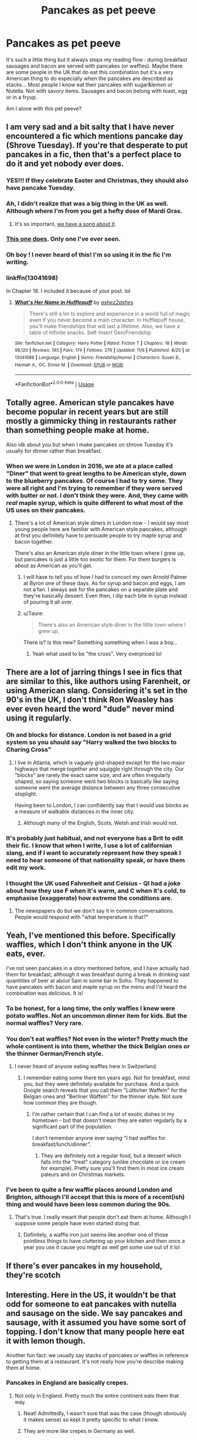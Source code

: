 #+TITLE: Pancakes as pet peeve

* Pancakes as pet peeve
:PROPERTIES:
:Author: daisy_neko
:Score: 33
:DateUnix: 1538657110.0
:DateShort: 2018-Oct-04
:FlairText: Discussion
:END:
It's such a little thing but it always stops my reading flow : during breakfast sausages and bacon are served with pancakes (or waffles). Maybe there are some people in the UK that do eat this combination but it's a very American thing to do especially when the pancakes are described as stacks... Most people I know eat their pancakes with sugar&lemon or Nutella. Not with savory items. Sausages and bacon belong with toast, egg or in a fryup.

Am I alone with this pet peeve?


** I am very sad and a bit salty that I have never encountered a fic which mentions pancake day (Shrove Tuesday). If you're that desperate to put pancakes in a fic, then that's a perfect place to do it and yet nobody ever does.
:PROPERTIES:
:Author: SerCoat
:Score: 30
:DateUnix: 1538661046.0
:DateShort: 2018-Oct-04
:END:

*** YES!!! If they celebrate Easter and Christmas, they should also have pancake Tuesday.
:PROPERTIES:
:Author: daisy_neko
:Score: 11
:DateUnix: 1538661227.0
:DateShort: 2018-Oct-04
:END:


*** Ah, I didn't realize that was a big thing in the UK as well. Although where I'm from you get a hefty dose of Mardi Gras.
:PROPERTIES:
:Author: midasgoldentouch
:Score: 7
:DateUnix: 1538666503.0
:DateShort: 2018-Oct-04
:END:

**** It's so important, [[https://www.youtube.com/watch?v=y58HCvW9ssg][we have a song about it]].
:PROPERTIES:
:Author: Krististrasza
:Score: 3
:DateUnix: 1538674676.0
:DateShort: 2018-Oct-04
:END:


*** [[http://www.harrypotterfanfiction.com/viewstory.php?psid=307662][This one does]]. Only one I've ever seen.
:PROPERTIES:
:Author: SilverCookieDust
:Score: 7
:DateUnix: 1538667339.0
:DateShort: 2018-Oct-04
:END:


*** Oh boy ! I never heard of this! I'm so using it in the fic I'm writing.
:PROPERTIES:
:Author: ashez2ashes
:Score: 1
:DateUnix: 1538692867.0
:DateShort: 2018-Oct-05
:END:


*** linkffn(13041698)

In Chapter 18. I included it because of your post. lol
:PROPERTIES:
:Author: ashez2ashes
:Score: 1
:DateUnix: 1543517033.0
:DateShort: 2018-Nov-29
:END:

**** [[https://www.fanfiction.net/s/13041698/1/][*/What's Her Name in Hufflepuff/*]] by [[https://www.fanfiction.net/u/12472/ashez2ashes][/ashez2ashes/]]

#+begin_quote
  There's still a lot to explore and experience in a world full of magic even if you never become a main character. In Hufflepuff house, you'll make friendships that will last a lifetime. Also, we have a table of infinite snacks. Self-Insert Gen/Friendship
#+end_quote

^{/Site/:} ^{fanfiction.net} ^{*|*} ^{/Category/:} ^{Harry} ^{Potter} ^{*|*} ^{/Rated/:} ^{Fiction} ^{T} ^{*|*} ^{/Chapters/:} ^{18} ^{*|*} ^{/Words/:} ^{98,120} ^{*|*} ^{/Reviews/:} ^{193} ^{*|*} ^{/Favs/:} ^{174} ^{*|*} ^{/Follows/:} ^{276} ^{*|*} ^{/Updated/:} ^{11/9} ^{*|*} ^{/Published/:} ^{8/20} ^{*|*} ^{/id/:} ^{13041698} ^{*|*} ^{/Language/:} ^{English} ^{*|*} ^{/Genre/:} ^{Friendship/Humor} ^{*|*} ^{/Characters/:} ^{Susan} ^{B.,} ^{Hannah} ^{A.,} ^{OC,} ^{Eloise} ^{M.} ^{*|*} ^{/Download/:} ^{[[http://www.ff2ebook.com/old/ffn-bot/index.php?id=13041698&source=ff&filetype=epub][EPUB]]} ^{or} ^{[[http://www.ff2ebook.com/old/ffn-bot/index.php?id=13041698&source=ff&filetype=mobi][MOBI]]}

--------------

*FanfictionBot*^{2.0.0-beta} | [[https://github.com/tusing/reddit-ffn-bot/wiki/Usage][Usage]]
:PROPERTIES:
:Author: FanfictionBot
:Score: 2
:DateUnix: 1543517045.0
:DateShort: 2018-Nov-29
:END:


** Totally agree. American style pancakes have become popular in recent years but are still mostly a gimmicky thing in restaurants rather than something people make at home.

Also idk about you but when I make pancakes on shrove Tuesday it's usually for dinner rather than breakfast.
:PROPERTIES:
:Author: FloreatCastellum
:Score: 21
:DateUnix: 1538663477.0
:DateShort: 2018-Oct-04
:END:

*** When we were in London in 2016, we ate at a place called "Diner" that went to great lengths to be American style, down to the blueberry pancakes. Of course I had to try some. They were all right and I'm trying to remember if they were served with butter or not. I don't think they were. And, they came with /real/ maple syrup, which is quite different to what most of the US uses on their pancakes.
:PROPERTIES:
:Author: jenorama_CA
:Score: 3
:DateUnix: 1538693854.0
:DateShort: 2018-Oct-05
:END:

**** There's a lot of American style diners in London now - I would say most young people here are familiar with American style pancakes, although at first you definitely have to persuade people to try maple syrup and bacon together.

There's also an American style diner in the little town where I grew up, but pancakes is just a little too exotic for them. For them burgers is about as American as you'll get.
:PROPERTIES:
:Author: FloreatCastellum
:Score: 4
:DateUnix: 1538694849.0
:DateShort: 2018-Oct-05
:END:

***** I will have to tell you of how I had to concoct my own Arnold Palmer at Byron one of these days. As for syrup and bacon and eggs, I am not a fan. I always ask for the pancakes on a separate plate and they're basically dessert. Even then, I dip each bite in syrup instead of pouring it all over.
:PROPERTIES:
:Author: jenorama_CA
:Score: 2
:DateUnix: 1538707417.0
:DateShort: 2018-Oct-05
:END:


***** u/Taure:
#+begin_quote
  There's also an American style diner in the little town where I grew up,
#+end_quote

There is? Is this new? Something something when I was a boy...
:PROPERTIES:
:Author: Taure
:Score: 1
:DateUnix: 1538720725.0
:DateShort: 2018-Oct-05
:END:

****** Yeah what used to be "the cross". Very overpriced lol
:PROPERTIES:
:Author: FloreatCastellum
:Score: 1
:DateUnix: 1538724619.0
:DateShort: 2018-Oct-05
:END:


** There are a lot of jarring things I see in fics that are similar to this, like authors using Farenheit, or using American slang. Considering it's set in the 90's in the UK, I don't think Ron Weasley has ever even heard the word "dude" never mind using it regularly.
:PROPERTIES:
:Author: The_Solid_Shnake
:Score: 16
:DateUnix: 1538671611.0
:DateShort: 2018-Oct-04
:END:

*** Oh and blocks for distance. London is not based in a grid system so you should say "Harry walked the two blocks to Charing Cross"
:PROPERTIES:
:Author: daisy_neko
:Score: 7
:DateUnix: 1538673295.0
:DateShort: 2018-Oct-04
:END:

**** I live in Atlanta, which is vaguely grid-shaped except for the two major highways that merge together and squiggle right through the city. Our "blocks" are rarely the exact same size, and are often irregularly shaped, so saying someone went two blocks is basically like saying someone went the average distance between any three consecutive stoplight.

Having been to London, I can confidently say that I would use blocks as a measure of walkable distances in the inner city.
:PROPERTIES:
:Author: wille179
:Score: 0
:DateUnix: 1538700214.0
:DateShort: 2018-Oct-05
:END:

***** Although many of the English, Scots, Welsh and Irish would not.
:PROPERTIES:
:Author: Lysianda
:Score: 3
:DateUnix: 1538746256.0
:DateShort: 2018-Oct-05
:END:


*** It's probably just habitual, and not everyone has a Brit to edit their fic. I know that when I write, I use a lot of californian slang, and if I want to accurately represent how they speak I need to hear someone of that nationality speak, or have them edit my work.
:PROPERTIES:
:Author: RushingRound
:Score: 2
:DateUnix: 1538714343.0
:DateShort: 2018-Oct-05
:END:


*** I thought the UK used Fahrenheit and Celsius - QI had a joke about how they use F when it's warm, and C when it's cold, to emphasise (exaggerate) how extreme the conditions are.
:PROPERTIES:
:Author: Lamenardo
:Score: 1
:DateUnix: 1538694948.0
:DateShort: 2018-Oct-05
:END:

**** The newspapers do but we don't say it in common conversations. People would respond with "what temperature is that?"
:PROPERTIES:
:Author: FloreatCastellum
:Score: 4
:DateUnix: 1538733630.0
:DateShort: 2018-Oct-05
:END:


** Yeah, I've mentioned this before. Specifically waffles, which I don't think anyone in the UK eats, ever.

I've not seen pancakes in a story mentioned before, and I have actually had them for breakfast, although it was breakfast during a break in drinking vast quantities of beer at about 5am in some bar in Soho. They happened to have pancakes with bacon and maple syrup on the menu and I'd heard the combination was delicious. It is!
:PROPERTIES:
:Author: rpeh
:Score: 11
:DateUnix: 1538663618.0
:DateShort: 2018-Oct-04
:END:

*** To be honest, for a long time, the only waffles I knew were potato waffles. Not an uncommon dinner item for kids. But the normal waffles? Very rare.
:PROPERTIES:
:Author: SilverCookieDust
:Score: 9
:DateUnix: 1538673870.0
:DateShort: 2018-Oct-04
:END:


*** You don't eat waffles? Not even in the winter? Pretty much the whole continent is into them, whether the thick Belgian ones or the thinner German/French style.
:PROPERTIES:
:Author: Hellstrike
:Score: 6
:DateUnix: 1538668972.0
:DateShort: 2018-Oct-04
:END:

**** I never heard of anyone eating waffles here in Switzerland.
:PROPERTIES:
:Author: Starfox5
:Score: 6
:DateUnix: 1538670453.0
:DateShort: 2018-Oct-04
:END:

***** I remember eating some there ten years ago. Not for breakfast, mind you, but they were definitely available for purchase. And a quick Google search reveals that you call them "Lütticher Waffeln" for the Belgian ones and "Berliner Waffeln" for the thinner style. Not sure how common they are though.
:PROPERTIES:
:Author: Hellstrike
:Score: 2
:DateUnix: 1538670989.0
:DateShort: 2018-Oct-04
:END:

****** I'm rather certain that I can find a lot of exotic dishes in my hometown - but that doesn't mean they are eaten regularly by a significant part of the population.

I don't remember anyone ever saying "I had waffles for breakfast/lunch/dinner".
:PROPERTIES:
:Author: Starfox5
:Score: 3
:DateUnix: 1538672102.0
:DateShort: 2018-Oct-04
:END:

******* They are definitely not a regular food, but a dessert which falls into the "treat" category (unlike chocolate or ice cream for example). Pretty sure you'll find them in most ice cream paleurs and on Christmas markets.
:PROPERTIES:
:Author: Hellstrike
:Score: 0
:DateUnix: 1538672924.0
:DateShort: 2018-Oct-04
:END:


*** I've been to quite a few waffle places around London and Brighton, although I'll accept that this is more of a recent(ish) thing and would have been less common during the 90s.
:PROPERTIES:
:Author: ChelseaDagger13
:Score: 5
:DateUnix: 1538671248.0
:DateShort: 2018-Oct-04
:END:

**** That's true. I really meant that people don't eat them at home. Although I suppose some people have even started doing that.
:PROPERTIES:
:Author: rpeh
:Score: 2
:DateUnix: 1538739836.0
:DateShort: 2018-Oct-05
:END:

***** Definitely, a waffle iron just seems like another one of those pointless things to have cluttering up your kitchen and then once a year you use it cause you might as well get /some/ use out of it lol
:PROPERTIES:
:Author: ChelseaDagger13
:Score: 1
:DateUnix: 1538743237.0
:DateShort: 2018-Oct-05
:END:


** If there's ever pancakes in my household, they're scotch
:PROPERTIES:
:Score: 5
:DateUnix: 1538677244.0
:DateShort: 2018-Oct-04
:END:


** Interesting. Here in the US, it wouldn't be that odd for someone to eat pancakes with nutella and sausage on the side. We say pancakes and sausage, with it assumed you have some sort of topping. I don't know that many people here eat it with lemon though.

Another fun fact: we usually say stacks of pancakes or waffles in reference to getting them at a restaurant. It's not really how you're describe making them at home.
:PROPERTIES:
:Author: midasgoldentouch
:Score: 7
:DateUnix: 1538659556.0
:DateShort: 2018-Oct-04
:END:

*** Pancakes in England are basically crepes.
:PROPERTIES:
:Author: forsakensolace
:Score: 17
:DateUnix: 1538665276.0
:DateShort: 2018-Oct-04
:END:

**** Not only in England. Pretty much the entire continent eats them that way.
:PROPERTIES:
:Author: Hellstrike
:Score: 18
:DateUnix: 1538668878.0
:DateShort: 2018-Oct-04
:END:

***** Neat! Admittedly, I wasn't sure that was the case (though obviously it makes sense) so kept it pretty specific to what I knew.
:PROPERTIES:
:Author: forsakensolace
:Score: 2
:DateUnix: 1538672421.0
:DateShort: 2018-Oct-04
:END:


***** They are more like crepes in Germany as well.
:PROPERTIES:
:Author: Loora94
:Score: 1
:DateUnix: 1538910594.0
:DateShort: 2018-Oct-07
:END:


*** FYI "sausage" means something else in the US to the UK as well.

US sausage: [[https://i.imgur.com/msUv9cW.jpg]]

UK sausage: [[https://i.imgur.com/DH5pK6o.jpg]]
:PROPERTIES:
:Author: Taure
:Score: 2
:DateUnix: 1538685543.0
:DateShort: 2018-Oct-05
:END:

**** No, having links like the one ones you posted is fairly common? We don't just have patties all the time. You're likely to see links even if they look different.
:PROPERTIES:
:Author: midasgoldentouch
:Score: 7
:DateUnix: 1538685690.0
:DateShort: 2018-Oct-05
:END:


**** Links or patties is a pretty common question in most US diners.

I, personally, grew up with links.

Obviously, you grew up with patties.
:PROPERTIES:
:Author: CalamityJaneDoe
:Score: 1
:DateUnix: 1539107294.0
:DateShort: 2018-Oct-09
:END:


** I had no idea that pancakes and waffles weren't common breakfast foods in the UK. What do you eat for breakfast?
:PROPERTIES:
:Author: RushingRound
:Score: 4
:DateUnix: 1538714013.0
:DateShort: 2018-Oct-05
:END:

*** The most common are:

- Cereal

- Toast with jam or marmalade

- Porridge

More unusually:

- [[https://previews.123rf.com/images/funandrejss/funandrejss1803/funandrejss180300008/97035618-full-english-breakfast-with-bacon-sausage-fried-egg-baked-beans-hash-browns-and-mushrooms-in-rustic-.jpg][Full English breakfast]]

- [[https://i.imgur.com/h49ERWM.jpg][Continental breakfast]]

- [[https://i.imgur.com/dBoQZE4.jpg][Eggs Benedict]]

Kippers used to be a traditional breakfast but no one does that anymore.
:PROPERTIES:
:Author: Taure
:Score: 6
:DateUnix: 1538721884.0
:DateShort: 2018-Oct-05
:END:

**** As a child I had a lot of soft boiled eggs with toast soldiers, at least at the time I thought they were fairly common (though I might be mistaken). Just to add another possibility which seemed common then to me.

Also know a fair number of people who had crumpets for breakfast as an alternative to toast. Again anecdotal evidence there.
:PROPERTIES:
:Author: Lysianda
:Score: 2
:DateUnix: 1538746484.0
:DateShort: 2018-Oct-05
:END:


** Ah, I guess one other thing to note is that your pancakes are different from ours. Our pancakes are going to be thicker, more dense. Like a literal, bland cake fried in a pan, although it's just flour water, and oil. British pancakes are closer to crepes I believe.
:PROPERTIES:
:Author: midasgoldentouch
:Score: 7
:DateUnix: 1538659735.0
:DateShort: 2018-Oct-04
:END:

*** Yes the American pancakes closely resemble Scottish pancakes but those and the UK version are often made with sugar in the batter. So having them at the same time as something savory seems odd. Interesting that the US version is without sugar
:PROPERTIES:
:Author: daisy_neko
:Score: 5
:DateUnix: 1538660009.0
:DateShort: 2018-Oct-04
:END:

**** Yeah, a lot of people will leave it out, although some do add it in. It depends on how sweet you want them. I guess I should have mentioned eggs and baking powder in the list as well. Like I said, a literal, fairly bland cake. And we're all about opposite flavors here. That's why salted desserts are so popular - we like juxtaposing salty and sweet.
:PROPERTIES:
:Author: midasgoldentouch
:Score: 8
:DateUnix: 1538660319.0
:DateShort: 2018-Oct-04
:END:


** [deleted]
:PROPERTIES:
:Score: 3
:DateUnix: 1538665284.0
:DateShort: 2018-Oct-04
:END:

*** Yes, but your breakfast is diabetes inducing enough without pancakes.
:PROPERTIES:
:Author: Hellstrike
:Score: 3
:DateUnix: 1538669036.0
:DateShort: 2018-Oct-04
:END:

**** What do the people in the Netherlands eat for breakfast?
:PROPERTIES:
:Author: daisy_neko
:Score: 2
:DateUnix: 1538670550.0
:DateShort: 2018-Oct-04
:END:

***** They put those colourful sugar sprinkles on bread. Or chocolate sprinkles which are disgustingly sweet (you can't eat the regular ones, even the dark chocolate edition is sweet as fuck). Also, honey bread/cake.
:PROPERTIES:
:Author: Hellstrike
:Score: 4
:DateUnix: 1538670827.0
:DateShort: 2018-Oct-04
:END:

****** [deleted]
:PROPERTIES:
:Score: 2
:DateUnix: 1538683810.0
:DateShort: 2018-Oct-04
:END:

******* u/Hellstrike:
#+begin_quote
  I don't know what you mean by honey bread though.
#+end_quote

According to Google, you call it Ontbijtkoek.
:PROPERTIES:
:Author: Hellstrike
:Score: 1
:DateUnix: 1538684460.0
:DateShort: 2018-Oct-04
:END:

******** [deleted]
:PROPERTIES:
:Score: 1
:DateUnix: 1538684563.0
:DateShort: 2018-Oct-04
:END:

********* My travel group had 5 different terms for it and we were from within a hundred kilometre radius.
:PROPERTIES:
:Author: Hellstrike
:Score: 1
:DateUnix: 1538686163.0
:DateShort: 2018-Oct-05
:END:


****** Well now I need to try chocolate sprinkles from Netherland. I hate dark chocolate so maybe I could stand their dark sprinkles.

(Also, what would be the Netherland equivalent of "British"? [As in, someone from Britain is British and someone from the Netherlands is ...] Typing this comment I realised I have no idea what the equivalent word is. I tried googling but mostly got Britain-Netherland comparisons and England vs Netherland footie news.)
:PROPERTIES:
:Author: SilverCookieDust
:Score: 1
:DateUnix: 1538674268.0
:DateShort: 2018-Oct-04
:END:

******* Dutch.
:PROPERTIES:
:Author: Hellstrike
:Score: 2
:DateUnix: 1538674577.0
:DateShort: 2018-Oct-04
:END:

******** ... I totally knew that. I just temporarily forgot.
:PROPERTIES:
:Author: SilverCookieDust
:Score: 3
:DateUnix: 1538674928.0
:DateShort: 2018-Oct-04
:END:


******* Sorry for nitpicking here, but it's the Netherlands. Plural. Also known as the Lowlands.
:PROPERTIES:
:Author: ravenclaw-sass
:Score: 2
:DateUnix: 1538678240.0
:DateShort: 2018-Oct-04
:END:

******** My bad, thanks for correcting me. Lowlands I just learnt; I went to look up why it's Dutch instead of some derivative/variation of Netherlands like most words referring to the people from a specific place.
:PROPERTIES:
:Author: SilverCookieDust
:Score: 1
:DateUnix: 1538678604.0
:DateShort: 2018-Oct-04
:END:


** Nope. I completely agree with you. Pancakes come with lemon and sugar, possibly jam.
:PROPERTIES:
:Author: Lysianda
:Score: 3
:DateUnix: 1538746090.0
:DateShort: 2018-Oct-05
:END:


** I think you totally right even if younger generations in England have American style pancakes sometimes, we have to remember that Harry Potter was at Hogwarts doing the 90s and that the wizarding world is much more old fashion, with using quills and parchment and stuff.

​

What I have also seen a lot is American Slang (dude)or words used that are American a not English like ass and arse or something. Which I find way more annoying than the breakfast stuff.
:PROPERTIES:
:Author: Loora94
:Score: 2
:DateUnix: 1538911220.0
:DateShort: 2018-Oct-07
:END:


** I've not come across this particular example, but I imagine it would do my head in a bit. As far as I'm concerned, pancakes are a sweet breakfast food. Nutella with strawberries (and maybe blueberries/raspberries) is the best thing to put on them, or whipped cream and honey/golden syrup/maple syrup. I'm gonna have to try that lemon and icing sugar (is it? I've forgotten what you said whilst typing) thing because that sounds yummy and we have a lemon tree.
:PROPERTIES:
:Author: Sigyn99
:Score: 1
:DateUnix: 1538688067.0
:DateShort: 2018-Oct-05
:END:

*** Normal caster sugar, sprinkle on a teaspoon, squeeze some lemon over, roll up and enjoy
:PROPERTIES:
:Author: daisy_neko
:Score: 3
:DateUnix: 1538690115.0
:DateShort: 2018-Oct-05
:END:

**** I'm gonna try both just because.
:PROPERTIES:
:Author: Sigyn99
:Score: 2
:DateUnix: 1538690659.0
:DateShort: 2018-Oct-05
:END:


** Do people in England really eat sausages for breakfest ? I read this time and time again, but its so weird for me. The closest thing that people in my country eat at breakfest is sliced ham or bologna, sometimes (if you have enough money, cuz its expensive as fuck) you can find salami. Its almost universaly used here, bread, butter, margerine (way more than butter because, butter is expensive and way fatter) maybe creamcheese (though its diferent from what is actually called "creamcheese") and mussarella cheese (usually because its the cheapest cheese, even if its rather expensive by itself.).
:PROPERTIES:
:Author: nauze18
:Score: 1
:DateUnix: 1538698103.0
:DateShort: 2018-Oct-05
:END:

*** Yes. It's not so common anymore and also unhealthy af but you will find them with a fryup, which most people think is what every British person eats for breakfast every day. The Dursleys are probably a family that has regular fryups.

In my family we tend to have a fryup with sausages on special occasions (boxing day, Easter Monday etc) and then it's more brunch than breakfast. My brother used to have fried sausage and bacon sandwiches when he was younger and started working but he's now on a health trip and eats porridge and fruit only.
:PROPERTIES:
:Author: daisy_neko
:Score: 3
:DateUnix: 1538723115.0
:DateShort: 2018-Oct-05
:END:


*** Honestly the only people I've ever know to do that were my cousins (who seem to survive on vast quantities of meat). As Daisy said it isn't common. Sausages are also fairly cheap (£2 for 6 at somewhere like Tesco or Sainsbury's).
:PROPERTIES:
:Author: Lysianda
:Score: 1
:DateUnix: 1538746663.0
:DateShort: 2018-Oct-05
:END:


*** Sausages are a traditional and common part of a cooked breakfast, typically a full english (most, but not necessarily all of: sausages, bacon, fried egg, fried bread, toast, black pudding, fried tomato), though in cafes and such a sausage sandwhich is also an option.

Of course a cooked breakfast is both fairly unhealthy and a lot of hassle so we're much more likely to go for a bowl of cereal or maybe some toast.

Cooked breakfasts are mostly reserved for a weekend treat or eating out (especially at a hotel, bed and breakfast etc.)
:PROPERTIES:
:Author: Electric999999
:Score: 1
:DateUnix: 1538776207.0
:DateShort: 2018-Oct-06
:END:


** I have used pancakes for breakfast in a fic (they are fairly common here in Australia) and got shouted down about it! Will NEVER commit that sin again!
:PROPERTIES:
:Author: Pottermum
:Score: 1
:DateUnix: 1538720224.0
:DateShort: 2018-Oct-05
:END:

*** Even though I started this thread I want to assure you that I would never do something like that. If I don't like a fix, I drop it. And I never leave negative reviews. I will roll my eyes, complain in my head and move on. It's annoying but no real big deal.
:PROPERTIES:
:Author: daisy_neko
:Score: 2
:DateUnix: 1538723292.0
:DateShort: 2018-Oct-05
:END:

**** I actually turned it around and used it in the story. I had Harry suggest pancakes for Lily Luna's birthday breakfast and she replied that her teacher Ms XXXX ( the reviewer who a lot of people know) didn;t think it was okay to have pancakes for breakfast. Harry assured her it was fine and that they wouldnt tell her teacher, It was all good, the reviewer thanked me for putting her in the story!
:PROPERTIES:
:Author: Pottermum
:Score: 2
:DateUnix: 1538742904.0
:DateShort: 2018-Oct-05
:END:


*** I /have/ had pancakes for breakfast, normally on a lazy Sunday (with sugar and lemon). It isn't unknown, it's just particularly the type and so on.
:PROPERTIES:
:Author: Lysianda
:Score: 1
:DateUnix: 1538746773.0
:DateShort: 2018-Oct-05
:END:


** Who cares?
:PROPERTIES:
:Author: Travesty009
:Score: -7
:DateUnix: 1538660275.0
:DateShort: 2018-Oct-04
:END:

*** That's literally what I am asking people 🙃
:PROPERTIES:
:Author: daisy_neko
:Score: 10
:DateUnix: 1538661335.0
:DateShort: 2018-Oct-04
:END:
